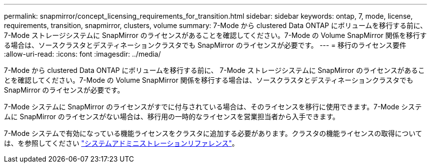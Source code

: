 ---
permalink: snapmirror/concept_licensing_requirements_for_transition.html 
sidebar: sidebar 
keywords: ontap, 7, mode, license, requirements, transition, snapmirror, clusters, volume 
summary: 7-Mode から clustered Data ONTAP にボリュームを移行する前に、 7-Mode ストレージシステムに SnapMirror のライセンスがあることを確認してください。7-Mode の Volume SnapMirror 関係を移行する場合は、ソースクラスタとデスティネーションクラスタでも SnapMirror のライセンスが必要です。 
---
= 移行のライセンス要件
:allow-uri-read: 
:icons: font
:imagesdir: ../media/


[role="lead"]
7-Mode から clustered Data ONTAP にボリュームを移行する前に、 7-Mode ストレージシステムに SnapMirror のライセンスがあることを確認してください。7-Mode の Volume SnapMirror 関係を移行する場合は、ソースクラスタとデスティネーションクラスタでも SnapMirror のライセンスが必要です。

7-Mode システムに SnapMirror のライセンスがすでに付与されている場合は、そのライセンスを移行に使用できます。7-Mode システムに SnapMirror のライセンスがない場合は、移行用の一時的なライセンスを営業担当者から入手できます。

7-Mode システムで有効になっている機能ライセンスをクラスタに追加する必要があります。クラスタの機能ライセンスの取得については、を参照してください link:https://docs.netapp.com/ontap-9/topic/com.netapp.doc.dot-cm-sag/home.html["システムアドミニストレーションリファレンス"]。

